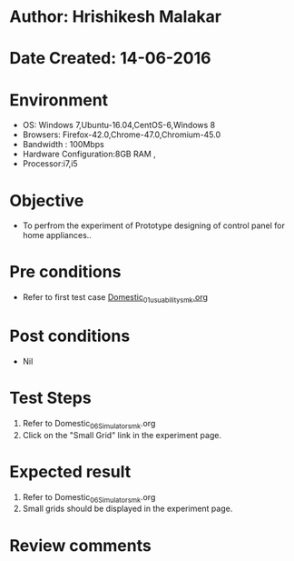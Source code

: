 * Author: Hrishikesh Malakar
* Date Created: 14-06-2016
* Environment
  - OS: Windows 7,Ubuntu-16.04,CentOS-6,Windows 8
  - Browsers: Firefox-42.0,Chrome-47.0,Chromium-45.0
  - Bandwidth : 100Mbps
  - Hardware Configuration:8GB RAM , 
  - Processor:i7,i5

* Objective
  - To perfrom the experiment of Prototype designing of control panel for home appliances..

* Pre conditions

	- Refer to first test case [[https://github.com/Virtual-Labs/creative-design-prototyping-lab-iitg/blob/master/test-cases/integration_test-cases/Domestic/Domestic_01_usuability_smk%20.org][Domestic_01_usuability_smk.org]] 
  
* Post conditions
   - Nil
* Test Steps
  1. Refer to Domestic_06_Simulator_smk.org
  2. Click on the "Small Grid" link in the experiment page.

 
* Expected result
  1. Refer to Domestic_06_Simulator_smk.org
  2. Small grids should be displayed in the experiment page.
 

* Review comments
